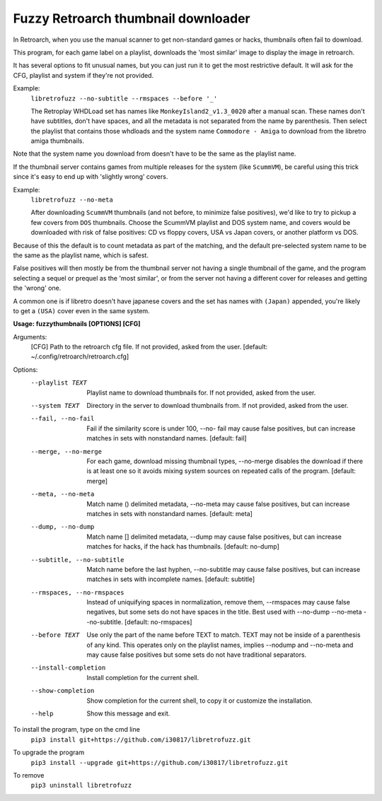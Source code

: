 **Fuzzy Retroarch thumbnail downloader**
========================================

In Retroarch, when you use the manual scanner to get non-standard games or hacks, thumbnails often fail to download. 

This program, for each game label on a playlist, downloads the 'most similar' image to display the image in retroarch.

It has several options to fit unusual names, but you can just run it to get the most restrictive default. It will ask for the CFG, playlist and system if they're not provided.

Example:
 ``libretrofuzz --no-subtitle --rmspaces --before '_'``
 
 The Retroplay WHDLoad set has names like ``MonkeyIsland2_v1.3_0020`` after a manual scan. These names don't have subtitles, don't have spaces, and all the metadata is not separated from the name by parenthesis. Then select the playlist that contains those whdloads and the system name ``Commodore - Amiga`` to download from the libretro amiga thumbnails.

Note that the system name you download from doesn't have to be the same as the playlist name.

If the thumbnail server contains games from multiple releases for the system (like ``ScummVM``), be careful using this trick since it's easy to end up with 'slightly wrong' covers.

Example:
 ``libretrofuzz --no-meta``
 
 After downloading ``ScummVM`` thumbnails (and not before, to minimize false positives), we'd like to try to pickup a few covers from ``DOS`` thumbnails.
 Choose the ScummVM playlist and DOS system name, and covers would be downloaded with risk of false positives: CD vs floppy covers, USA vs Japan covers, or another platform vs DOS.

Because of this the default is to count metadata as part of the matching, and the default pre-selected system name to be the same as the playlist name, which is safest.

False positives will then mostly be from the thumbnail server not having a single thumbnail of the game, and the program selecting a sequel or prequel as the 'most similar', or from the server not having a different cover for releases and getting the 'wrong' one.

A common one is if libretro doesn't have japanese covers and the set has names with ``(Japan)`` appended, you're likely to get a ``(USA)`` cover even in the same system.


**Usage: fuzzythumbnails [OPTIONS] [CFG]**

Arguments:
  [CFG]  Path to the retroarch cfg file. If not provided, asked from the user.
  [default: ~/.config/retroarch/retroarch.cfg]

Options:
  --playlist TEXT             Playlist name to download thumbnails for. If not
                              provided, asked from the user.
  --system TEXT               Directory in the server to download thumbnails
                              from. If not provided, asked from the user.
  --fail, --no-fail           Fail if the similarity score is under 100, --no-
                              fail may cause false positives, but can increase
                              matches in sets with nonstandard names.
                              [default: fail]
  --merge, --no-merge         For each game, download missing thumbnail types,
                              --no-merge disables the download if there is at
                              least one so it avoids mixing system sources on
                              repeated calls of the program.  [default: merge]
  --meta, --no-meta           Match name () delimited metadata, --no-meta may
                              cause false positives, but can increase matches
                              in sets with nonstandard names.  [default: meta]
  --dump, --no-dump           Match name [] delimited metadata, --dump may
                              cause false positives, but can increase matches
                              for hacks, if the hack has thumbnails.
                              [default: no-dump]
  --subtitle, --no-subtitle   Match name before the last hyphen, --no-subtitle
                              may cause false positives, but can increase
                              matches in sets with incomplete names.
                              [default: subtitle]
  --rmspaces, --no-rmspaces   Instead of uniquifying spaces in normalization,
                              remove them, --rmspaces may cause false
                              negatives, but some sets do not have spaces in
                              the title. Best used with --no-dump --no-meta
                              --no-subtitle.  [default: no-rmspaces]
  --before TEXT               Use only the part of the name before TEXT to
                              match. TEXT may not be inside of a parenthesis
                              of any kind. This operates only on the playlist
                              names, implies --nodump and --no-meta and may
                              cause false positives but some sets do not have
                              traditional separators.
  --install-completion        Install completion for the current shell.
  --show-completion           Show completion for the current shell, to copy
                              it or customize the installation.
  --help                      Show this message and exit.


To install the program, type on the cmd line
 ``pip3 install git+https://github.com/i30817/libretrofuzz.git``

To upgrade the program
 ``pip3 install --upgrade git+https://github.com/i30817/libretrofuzz.git``

To remove
 ``pip3 uninstall libretrofuzz``
